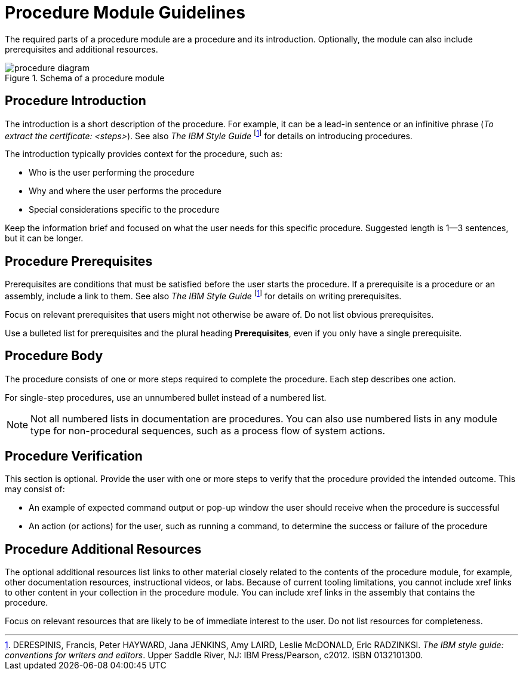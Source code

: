 [id="procedure-module-guidelines"]
= Procedure Module Guidelines

The required parts of a procedure module are a procedure and its introduction. Optionally, the module can also include prerequisites and additional resources.

.Schema of a procedure module
image::procedure-diagram.png[]

[discrete]
== Procedure Introduction
The introduction is a short description of the procedure. For example, it can be a lead-in sentence or an infinitive phrase (_To extract the certificate: <steps>_). See also _The IBM Style Guide_ footnoteref:[ibm-style-guide,DERESPINIS, Francis, Peter HAYWARD, Jana JENKINS, Amy LAIRD, Leslie McDONALD, Eric RADZINKSI. _The IBM style guide: conventions for writers and editors_. Upper Saddle River, NJ: IBM Press/Pearson, c2012. ISBN 0132101300.] for details on introducing procedures.

The introduction typically provides context for the procedure, such as:

* Who is the user performing the procedure
* Why and where the user performs the procedure
* Special considerations specific to the procedure

Keep the information brief and focused on what the user needs for this specific procedure. Suggested length is 1--3 sentences, but it can be longer.

[discrete]
== Procedure Prerequisites
Prerequisites are conditions that must be satisfied before the user starts the procedure. If a prerequisite is a procedure or an assembly, include a link to them. See also _The IBM Style Guide_ footnoteref:[ibm-style-guide] for details on writing prerequisites.

Focus on relevant prerequisites that users might not otherwise be aware of. Do not list obvious prerequisites.

Use a bulleted list for prerequisites and the plural heading *Prerequisites*, even if you only have a single prerequisite.

[discrete]
== Procedure Body
The procedure consists of one or more steps required to complete the procedure. Each step describes one action.

For single-step procedures, use an unnumbered bullet instead of a numbered list.

NOTE: Not all numbered lists in documentation are procedures. You can also use numbered lists in any module type for non-procedural sequences, such as a process flow of system actions.

[discrete]
== Procedure Verification
This section is optional. Provide the user with one or more steps to verify that the procedure provided the intended outcome. This may consist of:

* An example of expected command output or pop-up window the user should receive when the procedure is successful
* An action (or actions) for the user, such as running a command, to determine the success or failure of the procedure

[discrete]
== Procedure Additional Resources

The optional additional resources list links to other material closely related to the contents of the procedure module, for example, other documentation resources, instructional videos, or labs.
Because of current tooling limitations, you cannot include xref links to other content in your collection in the procedure module.
You can include xref links in the assembly that contains the procedure.

Focus on relevant resources that are likely to be of immediate interest to the user. Do not list resources for completeness.
